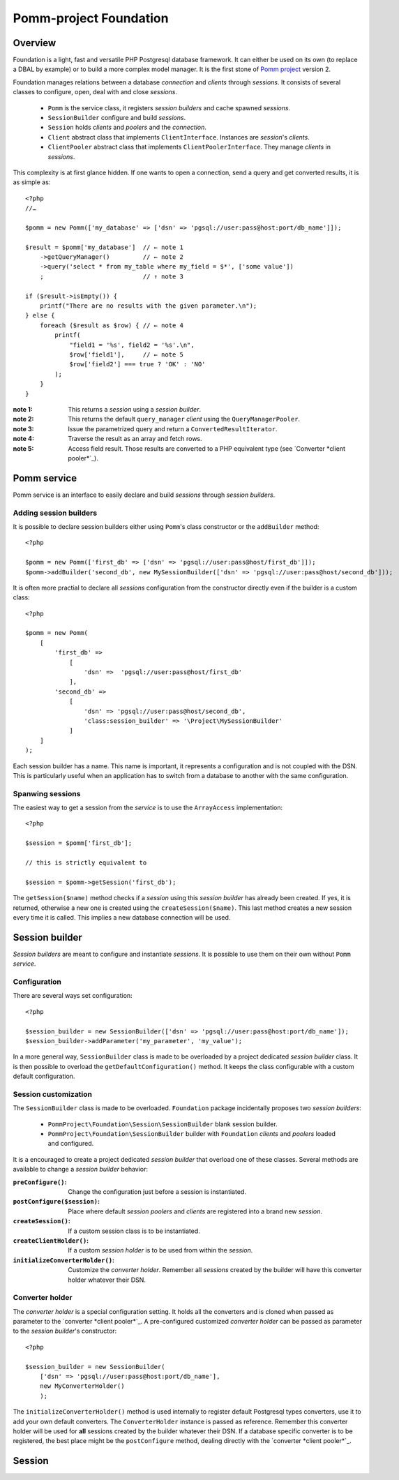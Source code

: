 =======================
Pomm-project Foundation
=======================

Overview
--------

Foundation is a light, fast and versatile PHP Postgresql database framework. It can either be used on its own (to replace a DBAL by example) or to build a more complex model manager. It is the first stone of `Pomm project`_ version 2.

..  _`Pomm project`: http://www.pomm-project.org

Foundation manages relations between a database *connection* and *clients* through *sessions*. It consists of several classes to configure, open, deal with and close *sessions*.

 - ``Pomm`` is the service class, it registers *session builders* and cache spawned *sessions*.
 - ``SessionBuilder`` configure and build *sessions*.
 - ``Session`` holds *clients* and *poolers* and the *connection*.
 - ``Client`` abstract class that implements ``ClientInterface``. Instances are *session*'s *clients*.
 - ``ClientPooler`` abstract class that implements ``ClientPoolerInterface``. They manage *clients* in *sessions*.

This complexity is at first glance hidden. If one wants to open a connection, send a query and get converted results, it is as simple as::

    <?php
    //…

    $pomm = new Pomm(['my_database' => ['dsn' => 'pgsql://user:pass@host:port/db_name']]);

    $result = $pomm['my_database']  // ← note 1
        ->getQueryManager()         // ← note 2
        ->query('select * from my_table where my_field = $*', ['some value'])
        ;                           // ↑ note 3

    if ($result->isEmpty()) {
        printf("There are no results with the given parameter.\n");
    } else {
        foreach ($result as $row) { // ← note 4
            printf(
                "field1 = '%s', field2 = '%s'.\n",
                $row['field1'],     // ← note 5
                $row['field2'] === true ? 'OK' : 'NO'
            );
        }
    }

:note 1: This returns a *session* using a *session builder*.
:note 2: This returns the default ``query_manager`` *client* using the ``QueryManagerPooler``.
:note 3: Issue the parametrized query and return a ``ConvertedResultIterator``.
:note 4: Traverse the result as an array and fetch rows.
:note 5: Access field result. Those results are converted to a PHP equivalent type (see `Converter *client pooler*`_).

Pomm service
------------

Pomm service is an interface to easily declare and build *sessions* through *session builders*.

Adding session builders
~~~~~~~~~~~~~~~~~~~~~~~

It is possible to declare session builders either using ``Pomm``'s class constructor or the ``addBuilder`` method::

    <?php

    $pomm = new Pomm(['first_db' => ['dsn' => 'pgsql://user:pass@host/first_db']]);
    $pomm->addBuilder('second_db', new MySessionBuilder(['dsn' => 'pgsql://user:pass@host/second_db']));

It is often more practial to declare all *sessions* configuration from the constructor directly even if the builder is a custom class::

    <?php

    $pomm = new Pomm(
        [
            'first_db' =>
                [
                    'dsn' =>  'pgsql://user:pass@host/first_db'
                ],
            'second_db' =>
                [
                    'dsn' => 'pgsql://user:pass@host/second_db',
                    'class:session_builder' => '\Project\MySessionBuilder'
                ]
        ]
    );

Each session builder has a name. This name is important, it represents a configuration and is not coupled with the DSN. This is particularly useful when an application has to switch from a database to another with the same configuration.

Spanwing sessions
~~~~~~~~~~~~~~~~~

The easiest way to get a session from the *service* is to use the ``ArrayAccess`` implementation::

    <?php

    $session = $pomm['first_db'];

    // this is strictly equivalent to

    $session = $pomm->getSession('first_db');

The ``getSession($name)`` method checks if a *session* using this *session builder* has already been created. If yes, it is returned, otherwise a new one is created using the ``createSession($name)``. This last method creates a new session every time it is called. This implies a new database connection will be used.

Session builder
---------------

*Session builders* are meant to configure and instantiate *sessions*. It is possible to use them on their own without ``Pomm`` *service*.

Configuration
~~~~~~~~~~~~~

There are several ways set configuration::

    <?php

    $session_builder = new SessionBuilder(['dsn' => 'pgsql://user:pass@host:port/db_name']);
    $session_builder->addParameter('my_parameter', 'my_value');

In a more general way, ``SessionBuilder`` class is made to be overloaded by a project dedicated *session builder* class. It is then possible to overload the ``getDefaultConfiguration()`` method. It keeps the class configurable with a custom default configuration.

Session customization
~~~~~~~~~~~~~~~~~~~~~

The ``SessionBuilder`` class is made to be overloaded. ``Foundation`` package incidentally proposes two *session builders*:

 - ``PommProject\Foundation\Session\SessionBuilder`` blank session builder.
 - ``PommProject\Foundation\SessionBuilder`` builder with ``Foundation`` *clients* and *poolers* loaded and configured.

It is a encouraged to create a project dedicated *session builder* that overload one of these classes. Several methods are available to change a *session builder* behavior:

:``preConfigure()``:    Change the configuration just before a session is instantiated.
:``postConfigure($session)``:  Place where default *session poolers* and *clients* are registered into a brand new *session*.
:``createSession()``:  If a custom session class is to be instantiated.
:``createClientHolder()``:  If a custom *session holder* is to be used from within the *session*.
:``initializeConverterHolder()``:  Customize the *converter holder*. Remember all *sessions* created by the builder will have this converter holder whatever their DSN.

Converter holder
~~~~~~~~~~~~~~~~

The *converter holder* is a special configuration setting. It holds all the converters and is cloned when passed as parameter to the `converter *client pooler*`_. A pre-configured customized *converter holder* can be passed as parameter to the *session builder*'s constructor::

    <?php

    $session_builder = new SessionBuilder(
        ['dsn' => 'pgsql://user:pass@host:port/db_name'],
        new MyConverterHolder()
        );

The ``initializeConverterHolder()`` method is used internally to register default Postgresql types converters, use it to add your own default converters. The ``ConverterHolder`` instance is passed as reference. Remember this converter holder will be used for **all** sessions created by the builder whatever their DSN. If a database specific converter is to be registered, the best place might be the ``postConfigure`` method, dealing directly with the `converter *client pooler*`_.

Session
-------
